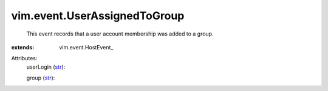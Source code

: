 
vim.event.UserAssignedToGroup
=============================
  This event records that a user account membership was added to a group.
:extends: vim.event.HostEvent_

Attributes:
    userLogin (`str <https://docs.python.org/2/library/stdtypes.html>`_):

    group (`str <https://docs.python.org/2/library/stdtypes.html>`_):

